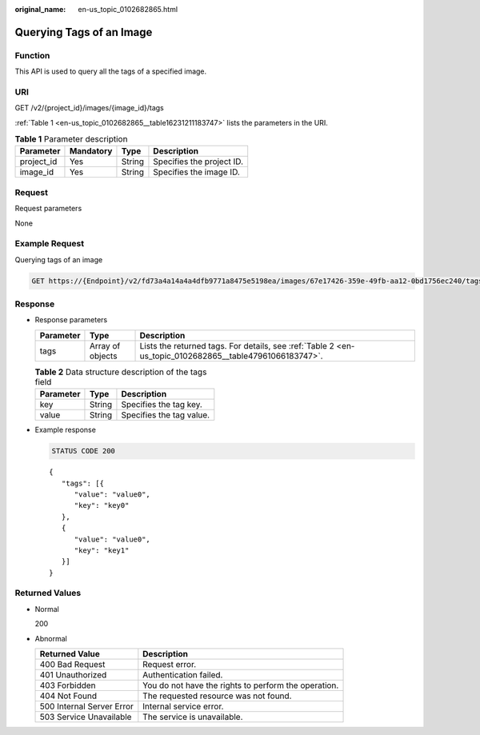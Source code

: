 :original_name: en-us_topic_0102682865.html

.. _en-us_topic_0102682865:

Querying Tags of an Image
=========================

Function
--------

This API is used to query all the tags of a specified image.

URI
---

GET /v2/{project_id}/images/{image_id}/tags

:ref:`Table 1 <en-us_topic_0102682865__table16231211183747>` lists the parameters in the URI.

.. _en-us_topic_0102682865__table16231211183747:

.. table:: **Table 1** Parameter description

   ========== ========= ====== =========================
   Parameter  Mandatory Type   Description
   ========== ========= ====== =========================
   project_id Yes       String Specifies the project ID.
   image_id   Yes       String Specifies the image ID.
   ========== ========= ====== =========================

Request
-------

Request parameters

None

Example Request
---------------

Querying tags of an image

.. code-block:: text

   GET https://{Endpoint}/v2/fd73a4a14a4a4dfb9771a8475e5198ea/images/67e17426-359e-49fb-aa12-0bd1756ec240/tags

Response
--------

-  Response parameters

   +-----------+------------------+---------------------------------------------------------------------------------------------------------+
   | Parameter | Type             | Description                                                                                             |
   +===========+==================+=========================================================================================================+
   | tags      | Array of objects | Lists the returned tags. For details, see :ref:`Table 2 <en-us_topic_0102682865__table47961066183747>`. |
   +-----------+------------------+---------------------------------------------------------------------------------------------------------+

   .. _en-us_topic_0102682865__table47961066183747:

   .. table:: **Table 2** Data structure description of the tags field

      ========= ====== ========================
      Parameter Type   Description
      ========= ====== ========================
      key       String Specifies the tag key.
      value     String Specifies the tag value.
      ========= ====== ========================

-  Example response

   .. code-block:: text

      STATUS CODE 200

   ::

      {
         "tags": [{
            "value": "value0",
            "key": "key0"
         },
         {
            "value": "value0",
            "key": "key1"
         }]
      }

Returned Values
---------------

-  Normal

   200

-  Abnormal

   +---------------------------+------------------------------------------------------+
   | Returned Value            | Description                                          |
   +===========================+======================================================+
   | 400 Bad Request           | Request error.                                       |
   +---------------------------+------------------------------------------------------+
   | 401 Unauthorized          | Authentication failed.                               |
   +---------------------------+------------------------------------------------------+
   | 403 Forbidden             | You do not have the rights to perform the operation. |
   +---------------------------+------------------------------------------------------+
   | 404 Not Found             | The requested resource was not found.                |
   +---------------------------+------------------------------------------------------+
   | 500 Internal Server Error | Internal service error.                              |
   +---------------------------+------------------------------------------------------+
   | 503 Service Unavailable   | The service is unavailable.                          |
   +---------------------------+------------------------------------------------------+
